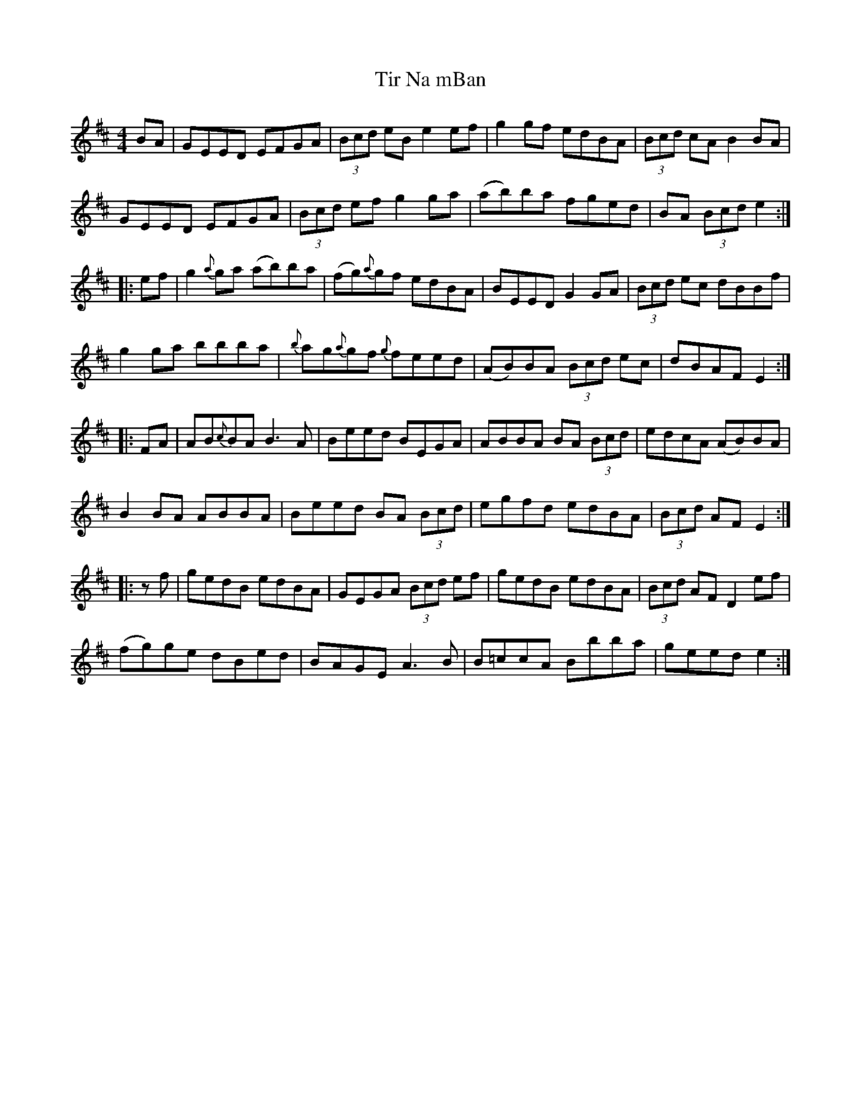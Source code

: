X: 40242
T: Tir Na mBan
R: reel
M: 4/4
K: Edorian
BA|GEED EFGA|(3Bcd eB e2 ef|g2 gf edBA|(3Bcd cA B2 BA|
GEED EFGA|(3Bcd ef g2 ga|(ab)ba fged|BA (3Bcd e2:|
|:ef|g2 {a}ga (ab)ba|(fg){a}gf edBA|BEED G2 GA|(3Bcd ec dBBf|
g2 ga bbba|{b}ag{a}gf {g}feed|(AB)BA (3Bcd ec|dBAF E2:|
|:FA|AB{c}BA B3 A|Beed BEGA|ABBA BA (3Bcd|edcA (AB)BA|
B2 BA ABBA|Beed BA (3Bcd|egfd edBA|(3Bcd AF E2:|
|:zf|gedB edBA|GEGA (3Bcd ef|gedB edBA|(3Bcd AF D2 ef|
(fg)ge dBed|BAGE A3 B|B=ccA Bbba|geed e2:|

